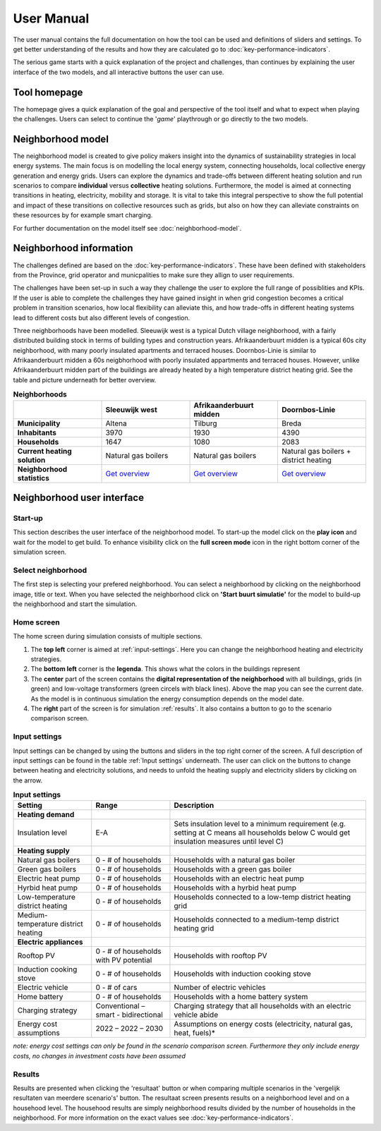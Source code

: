User Manual
============

The user manual contains the full documentation on how the tool can be used and definitions of sliders and settings.
To get better understanding of the results and how they are calculated go to :doc:`key-performance-indicators`.

The serious game starts with a quick explanation of the project and challenges, than continues by explaining the user interface of the
two models, and all interactive buttons the user can use.


.. _tool-homepage:

Tool homepage
--------------

The homepage gives a quick explanation of the goal and perspective of the tool itself and what to expect when playing the challenges.
Users can select to continue the '*game*' playthrough or go directly to the two models. 

.. image:: images/tool-home-page.png
  :width: 1000
  :alt: Tool home page


.. _user-manual-neighborhood-model:

Neighborhood model
-------------------

The neighborhood model is created to give policy makers insight into the dynamics of sustainability strategies in local energy systems.
The main focus is on modelling the local energy system, connecting households, local collective energy generation and energy grids.
Users can explore the dynamics and trade-offs between different heating solution and run scenarios to compare **individual** versus **collective** heating solutions.
Furthermore, the model is aimed at connecting transitions in heating, electricity, mobility and storage. It is vital to take this integral perspective to show the 
full potential and impact of these transitions on collective resources such as grids, but also on how they can alleviate constraints on these resources by for example smart charging.

For further documentation on the model itself see :doc:`neighborhood-model`.

 
.. _user-manual-neighborhood-information:

Neighborhood information
------------------------

The challenges defined are based on the :doc:`key-performance-indicators`. These have been defined with stakeholders from the Province,
grid operator and municpalities to make sure they allign to user requirements.

The challenges have been set-up in such a way they challenge the user to explore the full range of possiblities and KPIs.
If the user is able to complete the challenges they have gained insight in when grid congestion becomes a critical problem in transition scenarios,
how local flexibility can alleviate this, and how trade-offs in different heating systems lead to different costs but also different levels of congestion.



Three neighborhoods have been modelled. Sleeuwijk west is a typical Dutch village neighborhood, with a fairly distributed building stock in terms of building types
and construction years. Afrikaanderbuurt midden is a typical 60s city neighborhood, with many poorly insulated apartments and terraced houses. Doornbos-Linie is similar to Afrikaanderbuurt midden
a 60s neigbhorhood with poorly insulated appartments and terraced houses. However, unlike Afrikaanderbuurt midden part of the buildings are already heated by a high temperature district heating grid.
See the table and picture underneath for better overview.

.. list-table:: **Neighborhoods**
   :widths: 40 40 40 40
   :header-rows: 1
   
   * - 
     - Sleeuwijk west
     - Afrikaanderbuurt midden
     - Doornbos-Linie
   * - **Municipality**
     - Altena
     - Tilburg
     - Breda
   * - **Inhabitants**
     - 3970
     - 1930
     - 4390     
   * - **Households**
     - 1647
     - 1080
     - 2083
   * - **Current heating solution**
     - Natural gas boilers
     - Natural gas boilers
     - Natural gas boilers + district heating 
   * - **Neighborhood statistics**
     - `Get overview <https://wijkpaspoort.vng.nl/?admin=BU19590201>`_
     - `Get overview <https://wijkpaspoort.vng.nl/?admin=BU08551602>`_
     - `Get overview <https://wijkpaspoort.vng.nl/?admin=BU07580101>`_       





.. image:: images/neighborhood-characteristics.png
  :width: 1000
  :alt: neighborhood-characteristics


.. _user-manual-neighborhood-user-interface:

Neighborhood user interface
----------------------------

.. _neighborhood-model-start-up:

Start-up
~~~~~~~~~

This section describes the user interface of the neighborhood model. To start-up the model click on the **play icon** and wait for the model to get build.
To enhance visibility click on the **full screen mode** icon in the right bottom corner of the simulation screen.


.. _select-neighborhood:

Select neighborhood
~~~~~~~~~~~~~~~~~~~

The first step is selecting your prefered neighborhood. You can select a neighborhood by clicking on the neighborhood image, title or text.
When you have selected the neighborhood click on **'Start buurt simulatie'** for the model to build-up the neighborhood and start the simulation.

.. _home-screen:

Home screen
~~~~~~~~~~~~

The home screen during simulation consists of multiple sections.

#. The **top left** corner is aimed at :ref:`input-settings`. Here you can change the neighborhood heating and electricity strategies.
#. The **bottom left** corner is the **legenda**. This shows what the colors in the buildings represent
#. The **center** part of the screen contains the **digital representation of the neighborhood** with all buildings, grids (in green) and low-voltage transformers (green circels with black lines). Above the map you can see the current date. As the model is in continuous simulation the energy consumption depends on the model date.
#. The **right** part of the screen is for simulation :ref:`results`. It also contains a button to go to the scenario comparison screen.


.. image:: images/sleeuwijk-default-settings.png
  :width: 1000
  :alt: neighborhood-characteristics


.. _input-settings:

Input settings
~~~~~~~~~~~~~~~

Input settings can be changed by using the buttons and sliders in the top right corner of the screen. A full description of input settings can be found in the table :ref:`Input settings` underneath.
The user can click on the buttons to change between heating and electricity solutions, and needs to unfold the heating supply and electricity sliders by clicking on the arrow.

.. list-table:: **Input settings**
   :widths: 40 40 100
   :header-rows: 1
   
   * - Setting
     - Range
     - Description
   * - **Heating demand**
     - 
     - 
   * - Insulation level
     - E-A
     - Sets insulation level to a minimum requirement (e.g. setting at C means all households below C would get insulation measures until level C)  
   * - **Heating supply**
     -
     -
   * - Natural gas boilers
     - 0 - # of households
     - Households with a natural gas boiler
   * - Green gas boilers
     - 0 - # of households
     - Households with a green gas boiler
   * - Electric heat pump
     - 0 - # of households
     - Households with an electric heat pump
   * - Hyrbid heat pump
     - 0 - # of households
     - Households with a hyrbid heat pump
   * - Low-temperature district heating
     - 0 - # of households
     - Households connected to a low-temp district heating grid     
   * - Medium-temperature district heating
     - 0 - # of households
     - Households connected to a medium-temp district heating grid
   * - **Electric appliances**
     - 
     -     
   * - Rooftop PV
     - 0 - # of households with PV potential
     - Households with rooftop PV
   * - Induction cooking stove
     - 0 - # of households
     - Households with induction cooking stove
   * - Electric vehicle
     - 0 - # of cars
     - Number of electric vehicles
   * - Home battery
     - 0 - # of households
     - Households with a home battery system
   * - Charging strategy
     - Conventional – smart - bidirectional
     - Charging strategy that all households with an electric vehicle abide
   * - Energy cost assumptions
     - 2022 – 2022 – 2030
     - Assumptions on energy costs (electricity, natural gas, heat, fuels)*

*note: energy cost settings can only be found in the scenario comparison screen. Furthermore they only include energy costs, no changes in investment costs have been assumed*



.. _results:

Results
~~~~~~~~

Results are presented when clicking the 'resultaat' button or when comparing multiple scenarios in the 'vergelijk resultaten van meerdere scenario's' button.
The resultaat screen presents results on a neighborhood level and on a househood level. The househood results are simply neighborhood results divided by the number of households in the neighborhood.
For more information on the exact values see :doc:`key-performance-indicators`.
